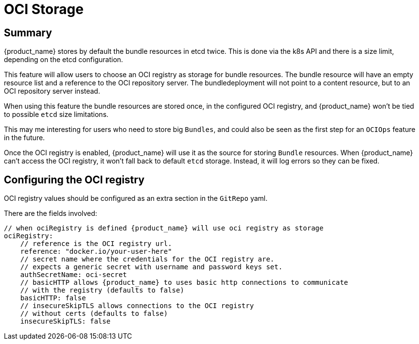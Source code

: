 = OCI Storage

== Summary

{product_name} stores by default the bundle resources in etcd twice. This is done via the k8s API and there is a size limit, depending on the etcd configuration.

This feature will allow users to choose an OCI registry as storage for bundle resources. The bundle resource will have an empty resource list and a reference to the OCI repository server. The bundledeployment will not point to a content resource, but to an OCI repository server instead.

When using this feature the bundle resources are stored once, in the configured OCI registry, and {product_name} won't be tied to possible `etcd` size limitations.

This may me interesting for users who need to store big `Bundles`, and could also be seen as the first step for an `OCIOps` feature in the future.

Once the OCI registry is enabled, {product_name} will use it as the source for storing `Bundle` resources. 
When {product_name} can't access the OCI registry, it won't fall back to default `etcd` storage. Instead, it will log errors so they can be fixed.

== Configuring the OCI registry

OCI registry values should be configured as an extra section in the `GitRepo` yaml.

There are the fields involved:

[,bash]
----
// when ociRegistry is defined {product_name} will use oci registry as storage
ociRegistry:
    // reference is the OCI registry url.
    reference: "docker.io/your-user-here"
    // secret name where the credentials for the OCI registry are.
    // expects a generic secret with username and password keys set.
    authSecretName: oci-secret
    // basicHTTP allows {product_name} to uses basic http connections to communicate
    // with the registry (defaults to false)
    basicHTTP: false
    // insecureSkipTLS allows connections to the OCI registry
    // without certs (defaults to false)
    insecureSkipTLS: false
----